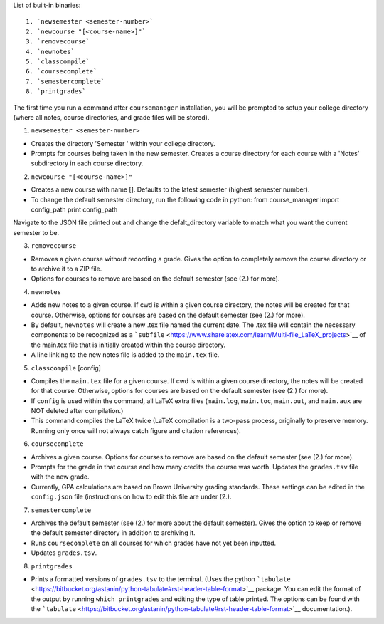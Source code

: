 List of built-in binaries:

::

    1. `newsemester <semester-number>`
    2. `newcourse "[<course-name>]"`
    3. `removecourse`
    4. `newnotes`
    5. `classcompile`
    6. `coursecomplete`
    7. `semestercomplete`
    8. `printgrades`

The first time you run a command after ``coursemanager`` installation,
you will be prompted to setup your college directory (where all notes,
course directories, and grade files will be stored).

1. ``newsemester <semester-number>``

-  Creates the directory 'Semester ' within your college directory.
-  Prompts for courses being taken in the new semester. Creates a course
   directory for each course with a 'Notes' subdirectory in each course
   directory.

2. ``newcourse "[<course-name>]"``

-  Creates a new course with name []. Defaults to the latest semester
   (highest semester number).
-  To change the default semester directory, run the following code in
   python: from course\_manager import config\_path print config\_path

Navigate to the JSON file printed out and change the defalt\_directory
variable to match what you want the current semester to be.

3. ``removecourse``

-  Removes a given course without recording a grade. Gives the option to
   completely remove the course directory or to archive it to a ZIP
   file.
-  Options for courses to remove are based on the default semester (see
   (2.) for more).

4. ``newnotes``

-  Adds new notes to a given course. If cwd is within a given course
   directory, the notes will be created for that course. Otherwise,
   options for courses are based on the default semester (see (2.) for
   more).

-  By default, ``newnotes`` will create a new .tex file named the
   current date. The .tex file will contain the necessary components to
   be recognized as a
   ```subfile`` <https://www.sharelatex.com/learn/Multi-file_LaTeX_projects>`__
   of the main.tex file that is initially created within the course
   directory.

-  A line linking to the new notes file is added to the ``main.tex``
   file.

5. ``classcompile`` [config]

-  Compiles the ``main.tex`` file for a given course. If cwd is within a
   given course directory, the notes will be created for that course.
   Otherwise, options for courses are based on the default semester (see
   (2.) for more).

-  If ``config`` is used within the command, all LaTeX extra files
   (``main.log``, ``main.toc``, ``main.out``, and ``main.aux`` are NOT
   deleted after compilation.)

-  This command compiles the LaTeX twice (LaTeX compilation is a
   two-pass process, originally to preserve memory. Running only once
   will not always catch figure and citation references).

6. ``coursecomplete``

-  Archives a given course. Options for courses to remove are based on
   the default semester (see (2.) for more).

-  Prompts for the grade in that course and how many credits the course
   was worth. Updates the ``grades.tsv`` file with the new grade.

-  Currently, GPA calculations are based on Brown University grading
   standards. These settings can be edited in the ``config.json`` file
   (instructions on how to edit this file are under (2.).

7. ``semestercomplete``

-  Archives the default semester (see (2.) for more about the default
   semester). Gives the option to keep or remove the default semester
   directory in addition to archiving it.

-  Runs ``coursecomplete`` on all courses for which grades have not yet
   been inputted.

-  Updates ``grades.tsv``.

8. ``printgrades``

-  Prints a formatted versions of ``grades.tsv`` to the terminal. (Uses
   the python
   ```tabulate`` <https://bitbucket.org/astanin/python-tabulate#rst-header-table-format>`__
   package. You can edit the format of the output by running
   ``which printgrades`` and editing the type of table printed. The
   options can be found with the
   ```tabulate`` <https://bitbucket.org/astanin/python-tabulate#rst-header-table-format>`__
   documentation.).

